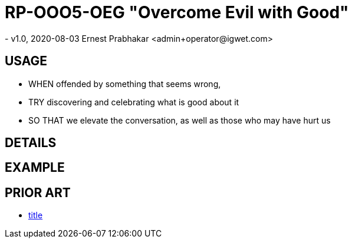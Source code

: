 = RP-OOO5-OEG "Overcome Evil with Good"
- v1.0, 2020-08-03 Ernest Prabhakar <admin+operator@igwet.com>

== USAGE

- WHEN offended by something that seems wrong,
- TRY discovering and celebrating what is good about it
- SO THAT we elevate the conversation, as well as those who may have hurt us

== DETAILS



== EXAMPLE


== PRIOR ART
- https://url[title]
